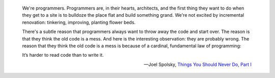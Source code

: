 .. title: Quotes: "It's harder to read code than to write it"
.. slug: quotes-its-harder-to-read-code-than-to-write-it
.. date: 2015-10-01 14:12:35 UTC+10:00
.. tags: quotes, programming
.. category: coding
.. link: 
.. description: 
.. type: micro

.. pull-quote::
    
   We're programmers. Programmers are, in their hearts, architects, and the 
   first thing they want to do when they get to a site is to bulldoze the place
   flat and build something grand. We're not excited by incremental renovation:
   tinkering, improving, planting flower beds.

   There's a subtle reason that programmers always want to throw away the code 
   and start over. The reason is that they think the old code is a mess. And 
   here is the interesting observation: they are probably wrong. The reason 
   that they think the old code is a mess is because of a cardinal, fundamental
   law of programming:

   It’s harder to read code than to write it.

   -- Joel Spolsky, `Things You Should Never Do, Part I`_

.. _`Things You Should Never Do, Part I`: http://www.joelonsoftware.com/articles/fog0000000069.html
